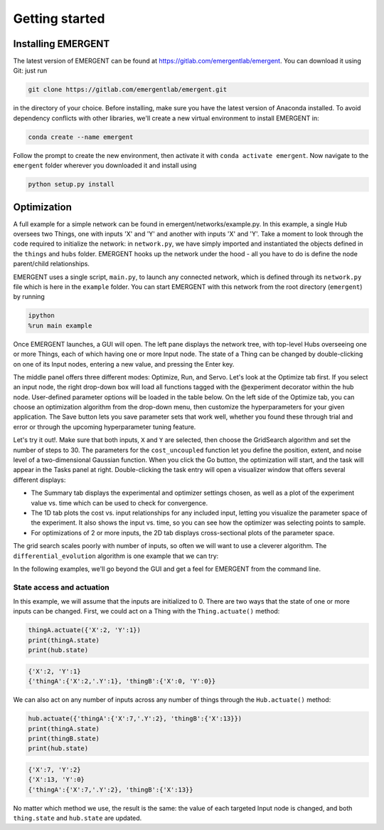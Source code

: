 #################
Getting started
#################

Installing EMERGENT
---------------------
The latest version of EMERGENT can be found at https://gitlab.com/emergentlab/emergent.
You can download it using Git: just run

.. code-block :: python

   git clone https://gitlab.com/emergentlab/emergent.git

in the directory of your choice. Before installing, make sure you have the latest version of Anaconda installed.
To avoid dependency conflicts with other libraries, we'll create a new virtual
environment to install EMERGENT in:

.. code-block :: python

   conda create --name emergent

Follow the prompt to create the new environment, then activate it with ``conda activate emergent``.
Now navigate to the ``emergent`` folder wherever you downloaded it and install using

.. code-block :: python

   python setup.py install


Optimization
--------------
A full example for a simple network can be found in emergent/networks/example.py.
In this example, a single Hub oversees two Things, one with inputs
'X' and 'Y' and another with inputs 'X' and 'Y'. Take a moment to look through the code
required to initialize the network: in ``network.py``, we have simply imported
and instantiated the objects defined in the ``things`` and ``hubs`` folder.
EMERGENT hooks up the network under the hood - all you have to do is define the
node parent/child relationships.

EMERGENT uses a single script, ``main.py``, to launch any connected network, which
is defined through its ``network.py`` file which is here in the ``example`` folder.
You can start EMERGENT with this network from the root directory (``emergent``)
by running

.. code-block :: python

   ipython
   %run main example

Once EMERGENT launches, a GUI will open. The left pane displays the network tree,
with top-level Hubs overseeing one or more Things, each of which
having one or more Input node. The state of a Thing can be changed by double-clicking
on one of its Input nodes, entering a new value, and pressing the Enter key.

The middle panel offers three different modes: Optimize, Run, and Servo. Let's look
at the Optimize tab first. If you select an input node, the right drop-down box
will load all functions tagged with the @experiment decorator within the hub node.
User-defined parameter options will be loaded in the table below. On the left side
of the Optimize tab, you can choose an optimization algorithm from the drop-down
menu, then customize the hyperparameters for your given application. The Save button
lets you save parameter sets that work well, whether you found these through trial
and error or through the upcoming hyperparameter tuning feature.

Let's try it out!. Make sure that both inputs, ``X`` and ``Y`` are selected, then
choose the GridSearch algorithm and set the number of steps to 30. The parameters for
the ``cost_uncoupled`` function let you define the position, extent, and noise level
of a two-dimensional Gaussian function. When you click the Go button, the optimization
will start, and the task will appear in the Tasks panel at right. Double-clicking
the task entry will open a visualizer window that offers several different displays:

* The Summary tab displays the experimental and optimizer settings chosen, as well as a plot of the experiment value vs. time which can be used to check for convergence.
* The 1D tab plots the cost vs. input relationships for any included input, letting you visualize the parameter space of the experiment. It also shows the input vs. time, so you can see how the optimizer was selecting points to sample.
* For optimizations of 2 or more inputs, the 2D tab displays cross-sectional plots of the parameter space.

The grid search scales poorly with number of inputs, so often we will want to use
a cleverer algorithm. The ``differential_evolution`` algorithm is one example that
we can try:

.. image:: examples_differential_evolution_result.png

In the following examples, we'll go beyond the GUI and get a feel for EMERGENT
from the command line.

State access and actuation
~~~~~~~~~~~~~~~~~~~~~~~~~~~~
In this example, we will assume that the inputs are initialized to 0.
There are two ways that the state of one or more inputs can be changed.
First, we could act on a Thing with the ``Thing.actuate()`` method:

.. code-block :: python

   thingA.actuate({'X':2, 'Y':1})
   print(thingA.state)
   print(hub.state)

.. code-block :: python

   {'X':2, 'Y':1}
   {'thingA':{'X':2,'.Y':1}, 'thingB':{'X':0, 'Y':0}}

We can also act on any number of inputs across any number of things through the ``Hub.actuate()`` method:

.. code-block :: python

   hub.actuate({'thingA':{'X':7,'.Y':2}, 'thingB':{'X':13}})
   print(thingA.state)
   print(thingB.state)
   print(hub.state)

.. code-block :: python

   {'X':7, 'Y':2}
   {'X':13, 'Y':0}
   {'thingA':{'X':7,'.Y':2}, 'thingB':{'X':13}}

No matter which method we use, the result is the same: the value of each targeted
Input node is changed, and both ``thing.state`` and ``hub.state`` are updated.

